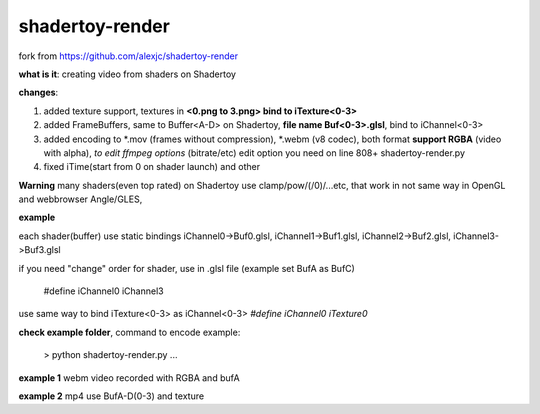shadertoy-render
================

fork from https://github.com/alexjc/shadertoy-render

**what is it**: creating video from shaders on Shadertoy

**changes**:

1. added texture support, textures in **<0.png to 3.png> bind to iTexture<0-3>**
2. added FrameBuffers, same to Buffer<A-D> on Shadertoy, **file name Buf<0-3>.glsl**, bind to iChannel<0-3>
3. added encoding to \*.mov (frames without compression), \*.webm (v8 codec), both format **support RGBA** (video with alpha), *to edit ffmpeg options* (bitrate/etc) edit option you need on line 808+ shadertoy-render.py
4. fixed iTime(start from 0 on shader launch) and other

**Warning**
many shaders(even top rated) on Shadertoy use clamp/pow/(/0)/...etc, that work in not same way in OpenGL and webbrowser Angle/GLES, 

**example**

each shader(buffer) use static bindings iChannel0->Buf0.glsl, iChannel1->Buf1.glsl, iChannel2->Buf2.glsl, iChannel3->Buf3.glsl

if you need "change" order for shader, use in .glsl file (example set BufA as BufC)

	#define iChannel0 iChannel3
	
use same way to bind iTexture<0-3> as iChannel<0-3> *#define iChannel0 iTexture0*

**check example folder**, command to encode example:

	> python shadertoy-render.py ...

**example 1** webm video recorded with RGBA and bufA

**example 2** mp4 use BufA-D(0-3) and texture
